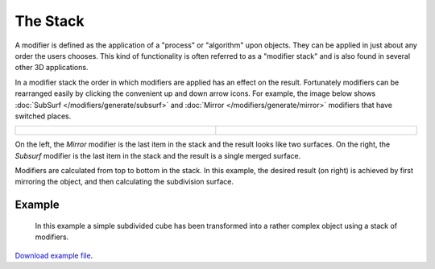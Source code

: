***********
 The Stack
***********

A modifier is defined as the application of a "process" or "algorithm" upon objects. They can
be applied in just about any order the users chooses. This kind of functionality is often referred to as a
"modifier stack" and is also found in several other 3D applications.

In a modifier stack the order in which modifiers are applied has an effect on the result.
Fortunately modifiers can be rearranged easily by clicking the convenient up and down arrow icons.
For example, the image below shows :doc:`SubSurf </modifiers/generate/subsurf>` and
:doc:`Mirror </modifiers/generate/mirror>` modifiers that have switched places.


.. list-table::

   * - .. figure:: /images/25-Manual-Modifiers-stackorder-example2.jpg
          :width: 300px
          :figwidth: 300px

     - .. figure:: /images/25-Manual-Modifiers-stackorder-examp1e1.jpg
          :width: 300px
          :figwidth: 300px


On the left, the *Mirror* modifier is the last item in the stack and
the result looks like two surfaces. On the right, the *Subsurf* modifier is the last
item in the stack and the result is a single merged surface.

Modifiers are calculated from top to bottom in the stack. In this example, the desired result (on right) is achieved
by first mirroring the object, and then calculating the subdivision surface.


Example
*******

.. figure:: /images/25-Manual-Modifiers-stackorder-example3.jpg

   In this example a simple subdivided cube has been transformed into a rather complex object using
   a stack of modifiers.

`Download example file <http://wiki.blender.org/index.php/:File:25-Manual-Modifiers-example.blend>`__.

